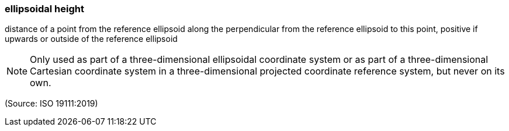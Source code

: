 === ellipsoidal height

distance of a point from the reference ellipsoid along the perpendicular from the reference ellipsoid to this point, positive if upwards or outside of the reference ellipsoid

NOTE: Only used as part of a three-dimensional ellipsoidal coordinate system or as part of a three-dimensional Cartesian coordinate system in a three-dimensional projected coordinate reference system, but never on its own.

(Source: ISO 19111:2019)


